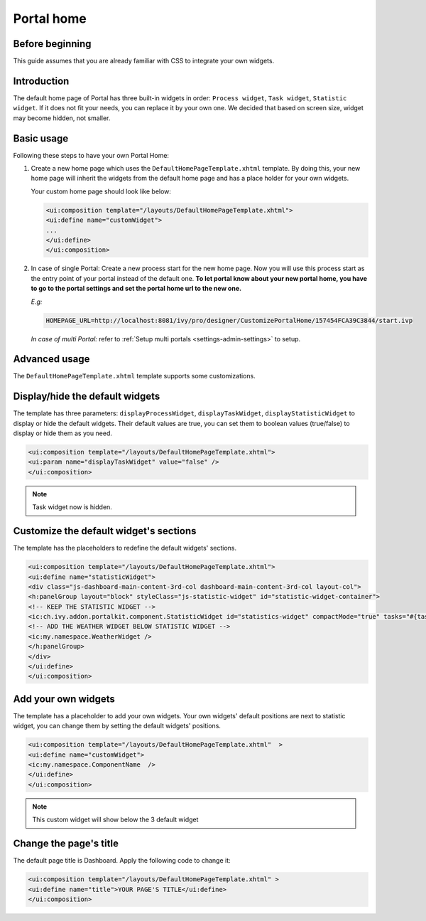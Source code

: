 .. _customization-portal-home:

Portal home
===========

.. _customization-portal-home-before-beginning:

Before beginning
----------------

This guide assumes that you are already familiar with CSS to integrate
your own widgets.

.. _customization-portal-home-introduction:

Introduction
------------

The default home page of Portal has three built-in widgets in order:
``Process widget``, ``Task widget``, ``Statistic widget``. If it does
not fit your needs, you can replace it by your own one. We decided that
based on screen size, widget may become hidden, not smaller.

|home-page-template|

.. _customization-portal-home-basic-usage:

Basic usage
-----------

Following these steps to have your own Portal Home:

1. Create a new home page which uses the
   ``DefaultHomePageTemplate.xhtml`` template. By doing this, your new
   home page will inherit the widgets from the default home page and has
   a place holder for your own widgets.

   Your custom home page should look like below:

   .. code-block:: html
   
      <ui:composition template="/layouts/DefaultHomePageTemplate.xhtml">
      <ui:define name="customWidget">
      ...
      </ui:define>
      </ui:composition>

2. In case of single Portal: Create a new process start for the new
   home page. Now you will use this process start as the entry point of
   your portal instead of the default one. **To let portal know about
   your new portal home, you have to go to the portal settings and set
   the portal home url to the new one.**
   
   *E.g:*
   
   .. code-block:: html

      HOMEPAGE_URL=http://localhost:8081/ivy/pro/designer/CustomizePortalHome/157454FCA39C3844/start.ivp
   ..

   |set-home-page-url|

   *In case of multi Portal:* refer to :ref:`Setup multi portals <settings-admin-settings>` to setup.


.. _customization-portal-home-advanced-usage:

Advanced usage
--------------

The ``DefaultHomePageTemplate.xhtml`` template supports some
customizations.

.. _customization-portal-home-advanced-usage-display-hide-the-default-widgets:

Display/hide the default widgets
--------------------------------

The template has three parameters: ``displayProcessWidget``,
``displayTaskWidget``, ``displayStatisticWidget`` to display or hide the
default widgets. Their default values are true, you can set them to
boolean values (true/false) to display or hide them as you need.

.. code-block:: html

      <ui:composition template="/layouts/DefaultHomePageTemplate.xhtml">
      <ui:param name="displayTaskWidget" value="false" />
      </ui:composition>
..

.. note:: Task widget now is hidden.


.. _customization-portal-home-advanced-usage-customize-the-default-widget-sections:

Customize the default widget's sections
---------------------------------------

The template has the placeholders to redefine the default widgets'
sections.

.. code-block:: html

   <ui:composition template="/layouts/DefaultHomePageTemplate.xhtml">
   <ui:define name="statisticWidget">
   <div class="js-dashboard-main-content-3rd-col dashboard-main-content-3rd-col layout-col">
   <h:panelGroup layout="block" styleClass="js-statistic-widget" id="statistic-widget-container">
   <!-- KEEP THE STATISTIC WIDGET -->
   <ic:ch.ivy.addon.portalkit.component.StatisticWidget id="statistics-widget" compactMode="true" tasks="#{tasks}"> 
   <!-- ADD THE WEATHER WIDGET BELOW STATISTIC WIDGET -->
   <ic:my.namespace.WeatherWidget />
   </h:panelGroup>
   </div>
   </ui:define>
   </ui:composition>

.. _customization-portal-home-advanced-usage-add-your-own-widgets:

Add your own widgets
--------------------

The template has a placeholder to add your own widgets. Your own
widgets' default positions are next to statistic widget, you can change
them by setting the default widgets' positions.

.. code-block:: html

   <ui:composition template="/layouts/DefaultHomePageTemplate.xhtml"  >
   <ui:define name="customWidget">
   <ic:my.namespace.ComponentName  />
   </ui:define>
   </ui:composition>
..

.. note:: This custom widget will show below the 3 default widget

.. _customization-portal-home-advanced-usage-change-the-pages-title:

Change the page's title
-----------------------

The default page title is Dashboard. Apply the following code to change it:

.. code-block:: html

   <ui:composition template="/layouts/DefaultHomePageTemplate.xhtml" >
   <ui:define name="title">YOUR PAGE'S TITLE</ui:define>
   </ui:composition>


.. |home-page-template| image:: images/portal-home/home-page-template.png
.. |set-home-page-url| image:: images/portal-home/set-home-page-url.png